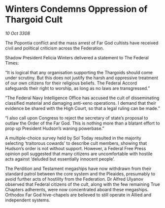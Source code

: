 * Winters Condemns Oppression of Thargoid Cult

/10 Oct 3308/

The Popontia conflict and the mass arrest of Far God cultists have received civil and political criticism across the Federation. 

Shadow President Felicia Winters delivered a statement to The Federal Times: 

“It is logical that any organisation supporting the Thargoids should come under scrutiny. But this does not justify the harsh and oppressive treatment of our own citizens for their religious beliefs. The Federal Accord safeguards their right to worship, as long as no laws are transgressed.” 

“The Federal Navy Intelligence Office has accused the cult of disseminating classified material and damaging anti-xeno operations. I demand that their evidence be shared with the High Court, so that a legal ruling can be made.” 

“I also call upon Congress to reject the secretary of state’s proposal to outlaw the Order of the Far God. This is nothing more than a blatant effort to prop up President Hudson’s waning powerbase.” 

A multiple-choice survey held by Sol Today resulted in the majority selecting ‘traitorous cowards’ to describe cult members, showing that Hudson’s order is not without support. However, a Federal Free Press opinion poll suggested that many citizens are uncomfortable with hostile acts against ‘deluded but essentially innocent people’. 

The Perdition and Testament megaships have now withdrawn from their standard patrol between the core system and the Pleaides, presumably to avoid further acts of hostility from the Federation. Dr Alfred Ulyanov observed that Federal citizens of the cult, along with the few remaining True Chapters adherents, were now concentrated aboard these megaships. Orthodox Far God hive-chapels are believed to still operate in Allied and independent systems.